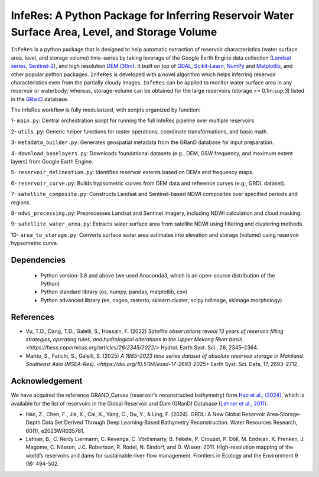 InfeRes: A Python Package for Inferring Reservoir Water Surface Area, Level, and Storage Volume
==============================================================================================

.. image:: https://img.shields.io/pypi/l/sciris.svg
 :target: https://github.com/ssmahto/InfeRes_test/blob/main/LICENSE

``InfeRes`` is a python package that is designed to help automatic extraction of reservoir characteristics (water surface area, level, and storage volume) time-series by taking leverage
of the Google Earth Engine data collection (`Landsat series <https://developers.google.com/earth-engine/datasets/catalog/landsat/>`_, `Sentinel-2 <https://developers.google.com/earth-engine/datasets/catalog/sentinel-2/>`_), and high resolution `DEM (30m) <https://www.usgs.gov/centers/eros/science/usgs-eros-archive-digital-elevation-shuttle-radar-topography-mission-srtm-1/>`_.
It built on top of `GDAL <https://gdal.org/>`_, `Scikit-Learn <https://scikit-learn.org/>`_, `NumPy <https://numpy.org/>`_ and `Matplotlib <https://matplotlib.org/>`_,
and other popular python packages. ``InfeRes`` is developed with a novel algorithm which helps inferring reservoir characteristics even from the partially cloudy images.
``InfeRes`` can be applied to monitor water surface area in any reservoir or waterbody; whereas, storage-volume can be obtained for the large reservoirs (storage >= 0.1m:sup:`3`) listed in the `GRanD <https://www.globaldamwatch.org/directory/>`_ database.

The InfeRes workflow is fully modularized, with scripts organized by function:

1- ``main.py``: Central orchestration script for running the full InfeRes pipeline over multiple reservoirs.

2- ``utils.py``: Generic helper functions for raster operations, coordinate transformations, and basic math.

3- ``metadata_builder.py``: Generates geospatial metadata from the GRanD database for input preparation.

4- ``download_baselayers.py``: Downloads foundational datasets (e.g., DEM, GSW frequency, and maximum extent layers) from Google Earth Engine.

5- ``reservoir_delineation.py``: Identifies reservoir extents based on DEMs and frequency maps.

6- ``reservoir_curve.py``: Builds hypsometric curves from DEM data and reference curves (e.g., GRDL dataset).

7- ``satellite_composite.py``: Constructs Landsat and Sentinel-based NDWI composites over specified periods and regions.

8- ``ndwi_processing.py``: Preprocesses Landsat and Sentinel imagery, including NDWI calculation and cloud masking.

9- ``satellite_water_area.py``: Extracts water surface area from satellite NDWI using filtering and clustering methods.

10- ``area_to_storage.py``: Converts surface water area estimates into elevation and storage (volume) using reservoir hypsometric curve.


Dependencies
----------------

 - Python version-3.8 and above (we used Anaconda3, which is an open-source distribution of the Python)
 - Python standard library (os, numpy, pandas, matplotlib, csv)
 - Python advanced library (ee, osgeo, rasterio, sklearn.cluster, scipy.ndimage, skimage.morphology)


References 
---------------------

- Vu, T.D., Dang, T.D., Galelli, S., Hossain, F. (2022) `Satellite observations reveal 13 years of reservoir filling strategies, operating rules, and hydrological alterations in the Upper Mekong River basin. <https://hess.copernicus.org/articles/26/2345/2022/>` Hydrol. Earth Syst. Sci., 26, 2345–2364.

- Mahto, S., Fatichi, S., Galelli, S. (2025) `A 1985–2023 time series dataset of absolute reservoir storage in Mainland Southeast Asia (MSEA-Res). <https://doi.org/10.5194/essd-17-2693-2025>` Earth Syst. Sci. Data, 17, 2693–2712.


Acknowledgement 
---------------------

We have acquired the reference GRAND_Curves (reservoir's reconstructed bathymetry) form `Hao et al., (2024) <https://agupubs.onlinelibrary.wiley.com/doi/full/10.1029/2023WR035781>`_, which is available for the list of reservoirs in the Global Reservoir and Dam (GRanD) Database (`Lehner et al., 2011 <https://esajournals.onlinelibrary.wiley.com/doi/10.1890/100125>`_).  

- Hao, Z., Chen, F., Jia, X., Cai, X., Yang, C., Du, Y., & Ling, F. (2024). GRDL: A New Global Reservoir Area‐Storage‐Depth Data Set Derived Through Deep Learning‐Based Bathymetry Reconstruction. Water Resources Research, 60(1), e2023WR035781.

- Lehner, B., C. Reidy Liermann, C. Revenga, C. Vörösmarty, B. Fekete, P. Crouzet, P. Döll, M. Endejan, K. Frenken, J. Magome, C. Nilsson, J.C. Robertson, R. Rodel, N. Sindorf, and D. Wisser. 2011. High-resolution mapping of the world’s reservoirs and dams for sustainable river-flow management. Frontiers in Ecology and the Environment 9 (9): 494-502.





















